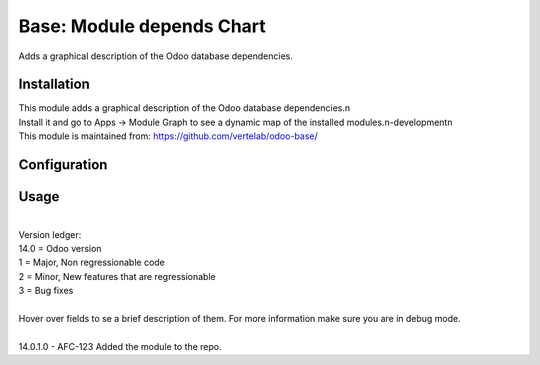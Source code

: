 ==================
Base: Module depends Chart
==================


Adds a graphical description of the Odoo database dependencies.


Installation
============

| This module adds a graphical description of the Odoo database dependencies.\n
| Install it and go to Apps -> Module Graph to see a dynamic map of the installed modules.\n-development\n
| This module is maintained from: https://github.com/vertelab/odoo-base/

Configuration
=============


Usage
=====
| 
| Version ledger: 
| 14.0 = Odoo version
| 1 = Major, Non regressionable code
| 2 = Minor, New features that are regressionable
| 3 = Bug fixes
| 
| Hover over fields to se a brief description of them. For more information make sure you are in debug mode.
| 
| 14.0.1.0 - AFC-123 Added the module to the repo.
